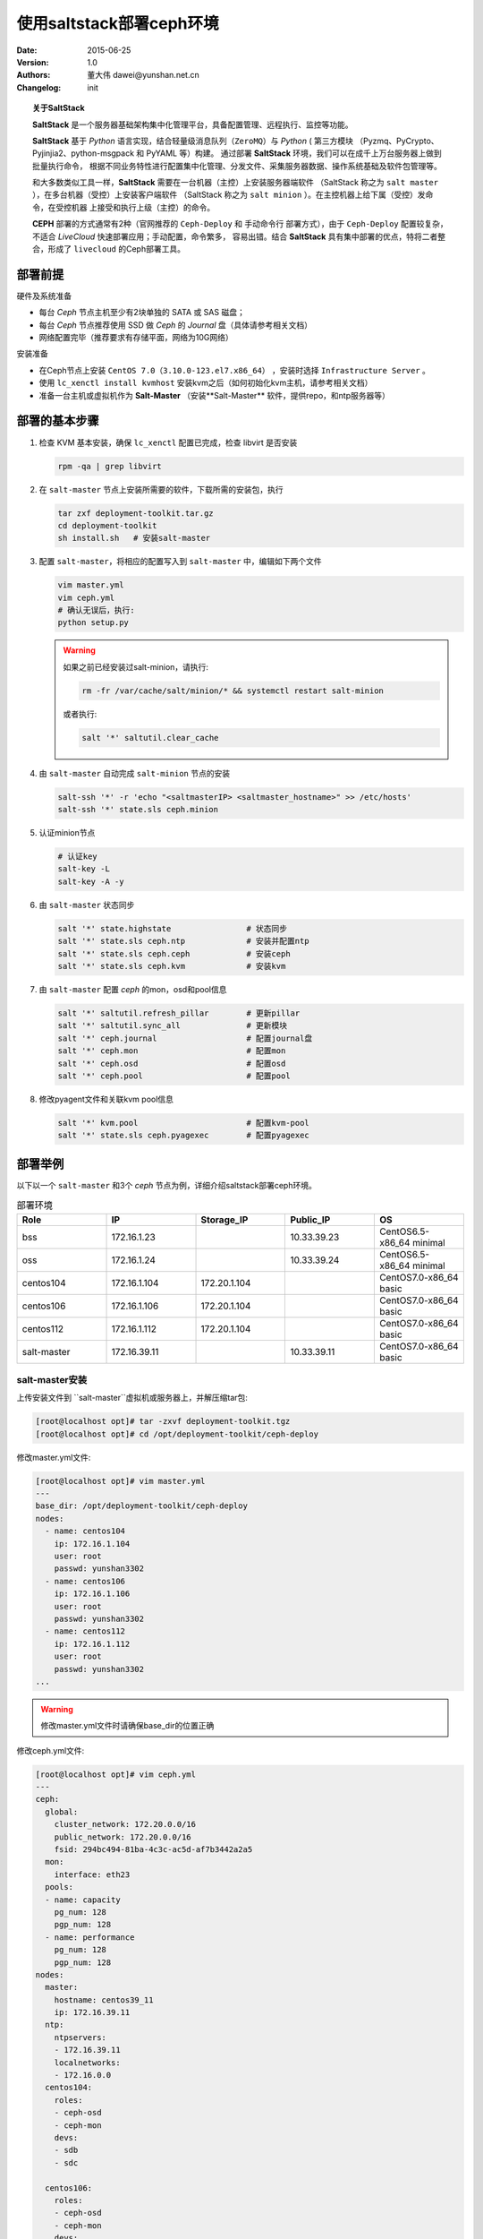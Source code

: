 ===================
使用saltstack部署ceph环境
===================

:Date: 2015-06-25
:Version: 1.0
:Authors: 董大伟  dawei@yunshan.net.cn 
:Changelog: init
 
.. topic:: 关于SaltStack

   **SaltStack** 是一个服务器基础架构集中化管理平台，具备配置管理、远程执行、监控等功能。

   **SaltStack** 基于 *Python* 语言实现，结合轻量级消息队列（``ZeroMQ``）与  *Python* ( 第三方模块
   （Pyzmq、PyCrypto、Pyjinjia2、python-msgpack 和 PyYAML 等）构建。 通过部署
   **SaltStack** 环境，我们可以在成千上万台服务器上做到批量执行命令，
   根据不同业务特性进行配置集中化管理、分发文件、采集服务器数据、操作系统基础及软件包管理等。

   和大多数类似工具一样，**SaltStack** 需要在一台机器（主控）上安装服务器端软件
   （SaltStack 称之为 ``salt master`` ），在多台机器（受控）上安装客户端软件
   （SaltStack 称之为 ``salt minion`` ）。在主控机器上给下属（受控）发命令，在受控机器
   上接受和执行上级（主控）的命令。

   **CEPH** 部署的方式通常有2种（官网推荐的 ``Ceph-Deploy`` 和 手动命令行 部署方式），由于 
   ``Ceph-Deploy`` 配置较复杂，不适合 *LiveCloud* 快速部署应用；手动配置，命令繁多，
   容易出错。结合  **SaltStack** 具有集中部署的优点，特将二者整合，形成了 ``livecloud`` 的Ceph部署工具。

----
部署前提
----
硬件及系统准备

* 每台  *Ceph* 节点主机至少有2块单独的 SATA 或 SAS 磁盘； 
* 每台  *Ceph* 节点推荐使用 SSD 做  *Ceph* 的 *Journal* 盘（具体请参考相关文档） 
* 网络配置完毕（推荐要求有存储平面，网络为10G网络） 

安装准备

* 在Ceph节点上安装 ``CentOS 7.0（3.10.0-123.el7.x86_64）`` ，安装时选择  ``Infrastructure Server`` 。 
* 使用  ``lc_xenctl install kvmhost`` 安装kvm之后（如何初始化kvm主机，请参考相关文档） 
* 准备一台主机或虚拟机作为 **Salt-Master** （安装**Salt-Master** 软件，提供repo，和ntp服务器等） 

-------
部署的基本步骤
-------

#. 检查 KVM 基本安装，确保 ``lc_xenctl`` 配置已完成，检查 libvirt 是否安装

   .. sourcecode:: console

      rpm -qa | grep libvirt

#. 在 ``salt-master`` 节点上安装所需要的软件，下载所需的安装包，执行

   .. sourcecode:: console
   
      tar zxf deployment-toolkit.tar.gz
      cd deployment-toolkit
      sh install.sh   # 安装salt-master

#. 配置 ``salt-master``，将相应的配置写入到  ``salt-master`` 中，编辑如下两个文件

   .. sourcecode:: console

      vim master.yml
      vim ceph.yml
      # 确认无误后，执行:
      python setup.py

   .. warning:: 

      如果之前已经安装过salt-minion，请执行:

      .. sourcecode:: console
   
         rm -fr /var/cache/salt/minion/* && systemctl restart salt-minion

      或者执行:

      .. sourcecode:: console
   
         salt '*' saltutil.clear_cache

#. 由 ``salt-master`` 自动完成 ``salt-minion`` 节点的安装

   .. sourcecode:: console

      salt-ssh '*' -r 'echo "<saltmasterIP> <saltmaster_hostname>" >> /etc/hosts'
      salt-ssh '*' state.sls ceph.minion

#. 认证minion节点

   .. sourcecode:: console
   
      # 认证key
      salt-key -L
      salt-key -A -y

#. 由 ``salt-master`` 状态同步

   .. sourcecode:: console
   
      salt '*' state.highstate                # 状态同步
      salt '*' state.sls ceph.ntp             # 安装并配置ntp
      salt '*' state.sls ceph.ceph            # 安装ceph
      salt '*' state.sls ceph.kvm             # 安装kvm

#. 由 ``salt-master`` 配置 *ceph* 的mon，osd和pool信息

   .. sourcecode:: console
   
      salt '*' saltutil.refresh_pillar        # 更新pillar
      salt '*' saltutil.sync_all              # 更新模块
      salt '*' ceph.journal                   # 配置journal盘
      salt '*' ceph.mon                       # 配置mon
      salt '*' ceph.osd                       # 配置osd
      salt '*' ceph.pool                      # 配置pool

#. 修改pyagent文件和关联kvm pool信息

   .. sourcecode:: console

      salt '*' kvm.pool                       # 配置kvm-pool
      salt '*' state.sls ceph.pyagexec        # 配置pyagexec

----
部署举例
----

以下以一个 ``salt-master`` 和3个 *ceph* 节点为例，详细介绍saltstack部署ceph环境。

.. csv-table:: 部署环境
   :header: Role,IP,Storage_IP,Public_IP,OS
   :widths: 5, 5, 5, 5, 5
   
   bss, 172.16.1.23,   ,10.33.39.23, CentOS6.5-x86_64 minimal 
   oss, 172.16.1.24,   ,10.33.39.24, CentOS6.5-x86_64 minimal 
   centos104, 172.16.1.104, 172.20.1.104,   ,CentOS7.0-x86_64 basic 
   centos106, 172.16.1.106, 172.20.1.104,  , CentOS7.0-x86_64 basic 
   centos112, 172.16.1.112, 172.20.1.104,   ,CentOS7.0-x86_64 basic 
   salt-master, 172.16.39.11,   ,10.33.39.11, CentOS7.0-x86_64 basic 

salt-master安装
=============

上传安装文件到 ``salt-master``虚拟机或服务器上，并解压缩tar包:

.. sourcecode:: console

   [root@localhost opt]# tar -zxvf deployment-toolkit.tgz
   [root@localhost opt]# cd /opt/deployment-toolkit/ceph-deploy

修改master.yml文件:

.. sourcecode:: console

   [root@localhost opt]# vim master.yml
   ---
   base_dir: /opt/deployment-toolkit/ceph-deploy
   nodes:
     - name: centos104
       ip: 172.16.1.104
       user: root
       passwd: yunshan3302
     - name: centos106
       ip: 172.16.1.106
       user: root
       passwd: yunshan3302
     - name: centos112
       ip: 172.16.1.112
       user: root
       passwd: yunshan3302
   ...

.. warning::

   修改master.yml文件时请确保base_dir的位置正确

修改ceph.yml文件:

.. sourcecode:: console

   [root@localhost opt]# vim ceph.yml
   ---
   ceph:
     global:
       cluster_network: 172.20.0.0/16
       public_network: 172.20.0.0/16
       fsid: 294bc494-81ba-4c3c-ac5d-af7b3442a2a5
     mon:
       interface: eth23
     pools:
     - name: capacity
       pg_num: 128
       pgp_num: 128
     - name: performance
       pg_num: 128
       pgp_num: 128
   nodes:
     master:
       hostname: centos39_11
       ip: 172.16.39.11
     ntp:
       ntpservers:
       - 172.16.39.11
       localnetworks:
       - 172.16.0.0
     centos104:
       roles:
       - ceph-osd
       - ceph-mon
       devs:
       - sdb
       - sdc
   
     centos106:
       roles:
       - ceph-osd
       - ceph-mon
       devs:
       - sdb
       - sdc
   
     centos112:
       roles:
       - ceph-osd
       - ceph-mon
       devs:
       - sdb
   - sdc
   ...

.. topic:: ceph.yml说明

   + cluster_network：为存储平面IP地址段 
   + interface： 为存储平面网卡，建议统一配置 
   + ntp：如没有专用NTP服务器，请指定为salt-master IP 

上面为没有SSD Journal盘的配置，如果有专用SSD盘，请node部分参考如下的配置:

.. sourcecode:: console

   nodes:
     master:
       hostname: centos39_11
       ip: 172.16.39.11
     ntp:
       ntpservers:
       - 172.16.39.11
       localnetworks:
       - 172.16.0.0
     centos104:
       roles:
       - ceph-osd
       - ceph-mon
       journal:
         sdb:
           partition:
             per_size: 8G
             count: 2
       devs:
         sdc:
           journal: sdb1
         sdd:
           journal: sdb2
   
     centos106:
       roles:
       - ceph-osd
       - ceph-mon
       journal:
         sdb:
           partition:
             per_size: 8G
             count: 2
       devs:
         sdc:
           journal: sdb1
         sdd:
           journal: sdb2
   
     centos112:
       roles:
       - ceph-osd
       - ceph-mon
       journal:
         sdb:
           partition:
             per_size: 8G
             count: 2
       devs:
         sdc:
           journal: sdb1
         sdd:
   journal: sdb2
   ...

修改好yml文件后执行 如下命令安装 ``salt-master``:

.. sourcecode:: console

   sh install.sh

一般情况下，执行完该脚本后会启动如下的三个服务 monkey，ntpd 和 salt-master 
由于该salt-master对外提供yum repo，请关闭防火墙。

执行python setup.py生成供saltstack使用的pillar数据

.. sourcecode:: console

   python setup.py
   Generate in /opt/deployment-toolkit/ceph-deploy/pillar/ceph.sls
   
安装salt-minion
=============

完成 ``salt-master`` 安装完毕后，依次执行如下命令:

.. sourcecode:: console

   salt-ssh '*' -r 'echo "172.16.39.11 salt-master" >> /etc/hosts'

该命令会将 ``salt-master`` 信息写入到每个minion所在的节点上，方便 ``salt-ssh`` 
安装minion组件，输出如下的结果:

.. sourcecode:: console

   centos104:
       ----------
       retcode:
           0
       stderr:
       stdout:
           root@172.16.1.104's password:
   centos112:
       ----------
       retcode:
           0
       stderr:
       stdout:
           root@172.16.1.112's password:
   centos106:
       ----------
       retcode:
           0
       stderr:
       stdout:
           root@172.16.1.106's password:

安装 ``salt-minion`` 节点:

.. sourcecode:: console

   salt-ssh '*' state.sls ceph.minion

执行成功后，可以登录到 ``salt-minion`` 节点上输入:

.. sourcecode:: console

   systemctl status salt-minion

查看是否安装成功。

认证minion节点
==========

.. note::

   如果之前使用saltstack部署过ceph，请执行:

   .. sourcecode:: console
   
      rm -fr /var/cache/salt/master/* && systemctl restart salt-master

默认 ``salt-minion`` 节点在 ``salt-master`` 上处于未认证状态 Unaccepted Keys，
需要将 ``salt-minion`` 节点加入到 ``salt-master`` 上，纳入  ``salt-master`` 的管理，
salt-key 的基本用法如下：:

.. sourcecode:: console

   # 显示所有minion的认证信息
   salt-key -L
   
   # 接受172.16.1.104的认证信息
   salt-key -a 172.16.1.104
   
   # 接受172.16.1.104的认证信息，不需要手动验证
   salt-key -a 172.16.1.104 -y
   
   # 接受172.16.1.104的认证信息，即使该minion是Rejected Keys状态
   salt-key -a 172.16.1.104 --include-all
   
   # 接受所有 Unaccepted Keys 状态的minion的认证信息
   salt-key -A
   
   # 拒绝认证192.168.0.100
   salt-key -d 192.168.0.100
   
   # 拒绝所有 Unaccepted Keys 状态的minion
   salt-key -D

.. note:: 

   如果使用 salt-key -L 看不到任何信息，请到每个 minion 节点上手动重启 minion 服务。或者执行

   .. sourcecode:: console

      salt-ssh '*' -r 'systemctl restart salt-minion'

配置ceph节点
========

正确配置minion节点之后，在master上执行:

.. sourcecode:: console

   salt '*' state.highstate

该命令将master上的pillar的数据和状态同步到minion节点上。

如果使用 ``salt-master`` 作为NTP服务器的话执行如下操作，否则略过:

.. sourcecode:: console

   salt '*' state.sls ceph.ntp

安装或升级ceph:

.. sourcecode:: console

   salt '*' state.sls ceph.ceph

安装或升级libvirt:
   
.. sourcecode:: console
   
   salt '*' state.sls ceph.kvm

如果存在单独的 ``SSD Journal`` 盘，请执行如下操作，否则略过:

.. sourcecode:: console

   salt '*' ceph.journal

配置MON节点信息:

.. sourcecode:: console
   
   salt '*' ceph.mon

配置OSD节点信息:

.. sourcecode:: console
   
   salt '*' ceph.osd

创建ceph pool:

.. sourcecode:: console
   
   salt '*' ceph.pool

关联KVM里面的pool和 ``ceph pool``:

.. sourcecode:: console
   
   salt '*' kvm.pool
为pyagexec生成相应的配置文件:

.. sourcecode:: console

   salt '*' state.sls ceph.pyagexec

ceph环境验证
========

在某个节点上执行如下命令，可以看到当前的ceph状态:

.. sourcecode:: console

   ceph osd tree
   ID WEIGHT   TYPE NAME              UP/DOWN REWEIGHT PRIMARY-AFFINITY
   -1 10.57999 root default
   -2  2.00000         host centos104
    8  1.00000             osd.8           up  1.00000          1.00000
    3  1.00000             osd.3           up  1.00000          1.00000
   -3  2.00000         host centos106
    4  1.00000             osd.4           up  1.00000          1.00000
    7  1.00000             osd.7           up  1.00000          1.00000
   -4  2.00000         host centos112
    5  1.00000             osd.5           up  1.00000          1.00000
    6  1.00000             osd.6           up  1.00000          1.00000

ceph模板的导入
=========

ceph环境正确部署后，将模板文件qcow2格式的放在任意一台ceph节点上

.. sourcecode:: bash

   sh import_to_ceph.sh template-centos6.5.qcow2 _01_CentOS_02_6.5_04_64Bit_05_En capacity

即可以完成模板的导入，import_to_ceph.sh如下：

.. sourcecode:: bash

   #!/bin/bash
   
   ARGS=3
   E_BADARGS=65
   
   if [ $# -ne $ARGS ]  # Correct number of arguments passed to script?
   then
       echo "Usage: `basename $0` <qcow2_name> <vm_name> <pool_name>"
       exit $E_BADARGS
   fi
   
   QCOW2_NAME=$1
   VM_NAME=$2
   POOL_NAME=$3
   
   qemu-img convert -O raw $QCOW2_NAME $VM_NAME -p
   rbd -p $POOL_NAME --image-format 2 import --stripe-unit 65536 --stripe-count 16 $VM_NAME
   virsh pool-refresh $POOL_NAME
   
   echo Done
 
查看模板信息:

.. sourcecode:: console

   rbd -p capacity ls
